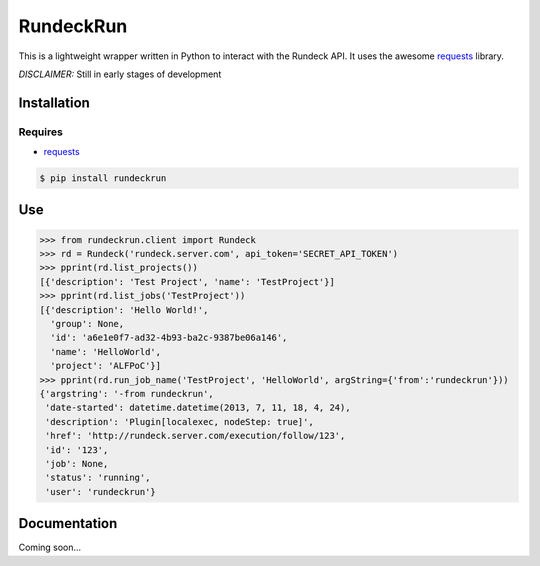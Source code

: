 RundeckRun
==========

This is a lightweight wrapper written in Python to interact with the Rundeck
API. It uses the awesome `requests <http://docs.python-requests.org/>`_
library.

*DISCLAIMER:* Still in early stages of development

Installation
------------

Requires
~~~~~~~~
* `requests <http://docs.python-requests.org/>`_

.. code-block:: bash

    $ pip install rundeckrun


Use
---

.. code-block:: pycon

    >>> from rundeckrun.client import Rundeck
    >>> rd = Rundeck('rundeck.server.com', api_token='SECRET_API_TOKEN')
    >>> pprint(rd.list_projects())
    [{'description': 'Test Project', 'name': 'TestProject'}]
    >>> pprint(rd.list_jobs('TestProject'))
    [{'description': 'Hello World!',
      'group': None,
      'id': 'a6e1e0f7-ad32-4b93-ba2c-9387be06a146',
      'name': 'HelloWorld',
      'project': 'ALFPoC'}]
    >>> pprint(rd.run_job_name('TestProject', 'HelloWorld', argString={'from':'rundeckrun'}))
    {'argstring': '-from rundeckrun',
     'date-started': datetime.datetime(2013, 7, 11, 18, 4, 24),
     'description': 'Plugin[localexec, nodeStep: true]',
     'href': 'http://rundeck.server.com/execution/follow/123',
     'id': '123',
     'job': None,
     'status': 'running',
     'user': 'rundeckrun'}


Documentation
-------------

Coming soon...